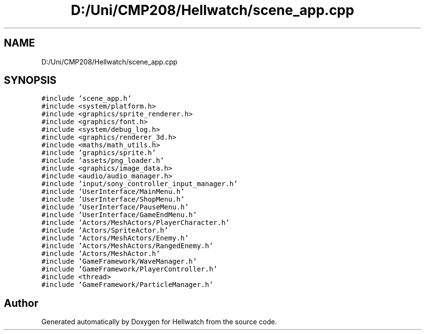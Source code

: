 .TH "D:/Uni/CMP208/Hellwatch/scene_app.cpp" 3 "Thu Apr 27 2023" "Hellwatch" \" -*- nroff -*-
.ad l
.nh
.SH NAME
D:/Uni/CMP208/Hellwatch/scene_app.cpp
.SH SYNOPSIS
.br
.PP
\fC#include 'scene_app\&.h'\fP
.br
\fC#include <system/platform\&.h>\fP
.br
\fC#include <graphics/sprite_renderer\&.h>\fP
.br
\fC#include <graphics/font\&.h>\fP
.br
\fC#include <system/debug_log\&.h>\fP
.br
\fC#include <graphics/renderer_3d\&.h>\fP
.br
\fC#include <maths/math_utils\&.h>\fP
.br
\fC#include 'graphics/sprite\&.h'\fP
.br
\fC#include 'assets/png_loader\&.h'\fP
.br
\fC#include <graphics/image_data\&.h>\fP
.br
\fC#include <audio/audio_manager\&.h>\fP
.br
\fC#include 'input/sony_controller_input_manager\&.h'\fP
.br
\fC#include 'UserInterface/MainMenu\&.h'\fP
.br
\fC#include 'UserInterface/ShopMenu\&.h'\fP
.br
\fC#include 'UserInterface/PauseMenu\&.h'\fP
.br
\fC#include 'UserInterface/GameEndMenu\&.h'\fP
.br
\fC#include 'Actors/MeshActors/PlayerCharacter\&.h'\fP
.br
\fC#include 'Actors/SpriteActor\&.h'\fP
.br
\fC#include 'Actors/MeshActors/Enemy\&.h'\fP
.br
\fC#include 'Actors/MeshActors/RangedEnemy\&.h'\fP
.br
\fC#include 'Actors/MeshActor\&.h'\fP
.br
\fC#include 'GameFramework/WaveManager\&.h'\fP
.br
\fC#include 'GameFramework/PlayerController\&.h'\fP
.br
\fC#include <thread>\fP
.br
\fC#include 'GameFramework/ParticleManager\&.h'\fP
.br

.SH "Author"
.PP 
Generated automatically by Doxygen for Hellwatch from the source code\&.
